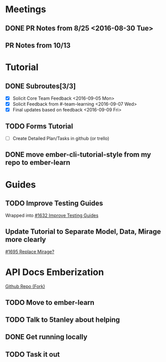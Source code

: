 * Meetings

** DONE PR Notes from 8/25 <2016-08-30 Tue>

** PR Notes from 10/13
   SCHEDULED: <2016-10-17 Mon>

* Tutorial

** DONE Subroutes[3/3]

- [X] Solicit Core Team Feedback <2016-09-05 Mon>
- [X] Solicit Feedback from #-team-learning <2016-09-07 Wed>
- [X] Final updates based on feedback <2016-09-09 Fri>

** TODO Forms Tutorial

- [ ] Create Detailed Plan/Tasks in github (or trello)

** DONE move ember-cli-tutorial-style from my repo to ember-learn

* Guides

** TODO Improve Testing Guides
Wrapped into [[https://github.com/emberjs/guides/issues/1632][#1632 Improve Testing Guides]]

** Update Tutorial to Separate Model, Data, Mirage more clearly
[[https://github.com/emberjs/guides/issues/1695][#1695 Replace Mirage?]]

* API Docs Emberization
[[https://github.com/toddjordan/ember-api-docs][Github Repo (Fork)]]

** TODO Move to ember-learn 
** TODO Talk to 5tanley about helping
   SCHEDULED: <2016-10-19 Wed>

** DONE Get running locally

** TODO Task it out
